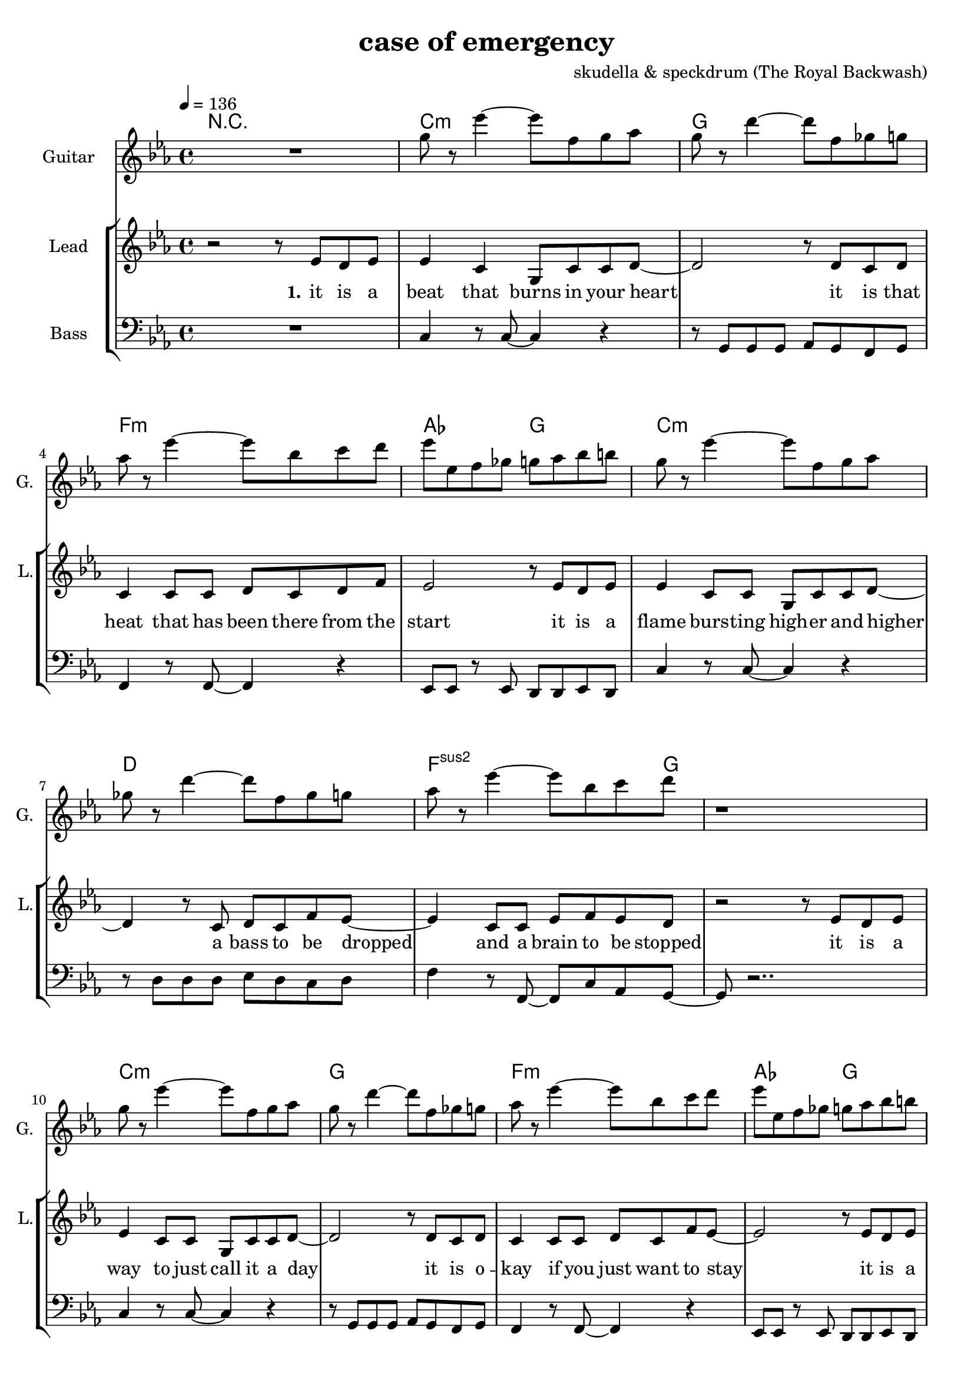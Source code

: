 \version "2.16.2"

\header {
  title = "case of emergency"
  composer = "skudella & speckdrum (The Royal Backwash)"

}

global = {
  \key c \minor
  \time 4/4
  \tempo 4 = 136
}

harmonies = \chordmode {
  \germanChords
 R1
 c1:m g1 f1:m as2 g2
 c1:m d1 f2..:m2  g8~g1
 c1:m g1 f1:m as2 g2
 c1:m d1 f2..:m g8~g1
 
 %R1*17

 c2 c2 a2:m g2
 e2 e2:7 f2 g2
 c2 c2 a2:m g2
 e2 e2:7 f2 g2


 e2 e2:7 f2 f2
 f2:m f4:m7 f4:6 as2 g2
}

violinMusic = \relative c'' {
 R1*17
 \break
 \key c \major
 e4 c4
 g8 c8 d4
 e2
 g2 
 e4 d4
 b8 b8 e8 d8
 a2
 b2
 e4 c4
 g8 c8 d4
 e2
 g2 
 b4. a8
 gis8. a16~a8 b8
 c8. d16~d8 e8
 <d g>2
   \break
  \key c \minor
 R2*4
 as4. as8
 c8. b16~b8 as8
 as8. bes16~bes8 as8
 b2
\bar ":|."
}

leadGuitarMusic = \relative c'' {
   R1
  %d8 d8 f8 d8 f8 bes8 f8 d8 
  %r8 bes'8 f8 d8 r8 g8g es8 c8 
  %g8 g8 c8 g8 bes8 as8 f8 as8
  %r8 bes8 ges8 f8 r8 c8 d8 es8
  
  g8 r es'4~ es8 f, g as
  g8 r d'4~ d8 f, ges g
  as8 r es'4~ es8 bes c d
  es es, f ges g as bes b
  
  g r es'4~ es8 f, g as
  ges r d'4~ d8 f, ges g
  as8 r es'4~ es8 bes c d
  r1  
  
  g,8 r es'4~ es8 f, g as
  g8 r d'4~ d8 f, ges g
  as8 r es'4~ es8 bes c d
  es es, f ges g as bes b
  
  g r es'4~ es8 f, g as
  fis r d'4~ d8 ges, ges g
  as8 r es'4~ es8 bes c d
  r1
  \break
  \key c \major
  R1*8
  \break
  \key c \minor
  b4. b8 
  d8. c16~c8 b8 
  c8 a16 f16~f4~
  f2
  c'4. c8 
  es8. d16~d8 c8
  es2
  d2
\bar ":|."
}

trumpetoneVerseMusic = \relative c'' {

}

trumpetonePreChorusMusic = \relative c'' {
}

trumpetoneChorusMusic = \relative c'' {
}

trumpetoneBridgeMusic = \relative c'' {
}

trumpettwoVerseMusic = \relative c'' {
}

trumpettwoPreChrousMusic = \relative c'' {

}

trumpettwoChorusMusic = \relative c'' {

}

leadMusicverse = \relative c''{
 r2 r8 es8 d8 es8
 es4 c4 g8 c8 c8 d8~
 d2 r8 d8 c8 d8
 c4 c8 c8 d8 c8 d8 f8
 es2 r8 es8 d8 es8
 es4 c8 c8 g8 c8 c8 d8~
 d4 r8 c8 d8 c8 f8 es8~
 es4 c8 c8 es8 f8 es8 d8 
 r2 r8 es8 d8 es8
 es4 c8 c8 g8 c8 c8 d8~
 d2 r8 d8 c8 d8
 c4 c8 c8 d8 c8 f8 es8~
 es2 r8 es8 d8 es8
 es4 c8 c8 g8 c8 c8 d8~
 d2 c8 d8 c8 f8
 es4 c8 c8 es8 f8 es8 d8
 R1
 \break
 \key c \major
}

leadMusicprechorus = \relative c'{
 
}

leadMusicchorus = \relative c''{
 r8 c8 c8 d16 c16~
 c8 g8 a8 c8
 e4. d8
 d2 
 r8 b8 b8 a16 d16~
 d8 c8 b8 d8 
 c4. e8
 d2
 r8 e8 d8 c16 c16~
 c8 e8 d8 c8
 e4. d8
 d2
 r8 as8 as8 a16 d16~
 d8 c8 b8 d8 
 c4. c8
 d2 
}

leadMusicBridge = \relative c''{

}

leadWordsOne = \lyricmode { 
\set stanza = "1." 
it is a beat that burns in your heart
it is that heat that has been there from the start
it is a flame burs -- ting high -- er and higher
a bass to be dropped and a brain to be stopped

it is a way to just call it a day
it is o -- kay if you just want to stay
it is a bliss if you don't care at all
an ease in the head and for sure a sweet med
}

leadWordsChorus = \lyricmode {
\set stanza = "chorus"
straight up in case of an em -- erg -- en -- cy
stairs to the cei -- ling  and you dance with me
stand in to flames up -- on this i -- ro -- ny
burn all this grief with this plain me -- lo -- dy

}

leadWordsBridge = \lyricmode {
\set stanza = "bridge"

}

leadWordsTwo = \lyricmode { 
\set stanza = "2." 

}

leadWordsThree = \lyricmode {
\set stanza = "3." 

}

leadWordsFour = \lyricmode {
\set stanza = "4." 

}
backingOneVerseMusic = \relative c'' {
%r2 r8 c8 b8 b8
%c4 r4 r2
%r2 r8 b8 a8 b8
%as4 r4 r2
%r2 r8  c8 b8 b8
%c4 r4 r2
%r4 r8 ges8 ges ges b8 as8~
%as4 r4 r4. b8
%r2 r8 c8 b8 b8
%c4 r4 r2
%r2 r8 b8 a8 b8
%as4 r4 r2
%r2 r8  c8 b8 b8
%c4 r4 r2
%r2 ges8 ges ges b8
%as4 r4 r4. b8 
%r2 r8 b8 c8 d8 
R1*17
\break
 \key c \major
}

backingOneChorusMusic = \relative c'' {
r2.. c8
c4. b8 b8 d8 d8 e8
r2.. b8
a4. a8 b8 b8 c8 d8
r2.. c8
c4. b8 b8 b8 b8 b8
R1
a4. a8
b2
}

backingOneChorusWords = \lyricmode {
 

}

backingTwoVerseMusic = \relative c' {
%r2 r8 f8 f8 f8 
%g4 r4 r2
%r2 r8 g8 g8 as8
%f4 r4 r2
%r2 r8 f8 f8 f8 
%g4 r4 r2
%r4 r8 d8 d8 d8 es8 f8~
%f4 r4 r4. g8
%r2 r8 f8 f8 f8 
%g4 r4 r2
%r2 r8 g8 g8 as8
%f4 r4 r2
%r2 r8 f8 f8 f8 
%g4 r4 r2
%r2 d8 d8 d8 es8
%f4 r4 r4. g8 
%r2 r8 g8 g8 g8
R1*17
 \break
 \key c \major 
}

backingTwoChorusMusic = \relative c'' {
 
r2.. a8
a4. g8 g8 g8 g8 g8 
r2.. g8
f4. f8 g8 g8 g8 g8
r2.. a8
a4. g8 g8 g8 g8 g8 
r2.. g8
f4. f8 g2
}

backingTwoChorusWords = \lyricmode {
it is a beat
it is that heat
it is a flame
a bass to be dropped
stopped

it is a way
it is o -- kay
it is a bliss
an ease in the head
med

so you get em -- erg -- en -- cy
you use the  this dance with me
and we will this i -- ro -- ny
and we will this me -- lo -- dy

}

derbassVerse = \relative c {
  \clef bass
  %r1
  %c4 c4 g8 c8 c8 d8~
  %d2 g,2
  %f'4 f8 f8 d8 c8 c8 d8
  %es2 d2
  %c4 c4 g8 c8 c8 d8~
  %d2 fis,2
  %f'4 f8 f8 d8 c8 c8 d8
  %r2 g,2
  %c4 c4 g8 c8 c8 d8~
  %d2 g,2
  %f'4 f8 f8 d8 c8 c8 d8
  %es2 d2
  %c4 c4 g8 c8 c8 d8~
  %d2 fis,2
  %f'4 f8 f8 d8 c8 c8 g8
  %R1
  
  R1
  c4 r8 c8~c4 r4 
  r8 g g g as g f g 
  f4 r8 f8~f4 r4 
  es8 es r8 es d d es d 
  c'4 r8 c8~c4 r4 
  r8 d d d es d c d
  f4 r8 f,8~f8  c' as g~
  g8 r2..
  c4 r8 c8~c4 r4 
  r8 g g g as g f g 
  f4 r8 f8~f4 r4 
  es8 es r8 es d d es d 
  c'4 r8 c8~c4 r4 
  r8 d d d es d c d
  f4 r8 f,8~f8  c' as g~
  g8 r2..  
  
}

\score {
  <<
    \new ChordNames {
      \set chordChanges = ##t
      \transpose c c { \global \harmonies }
    }

    \new StaffGroup <<
    
      \new Staff = "Violin" {
        \set Staff.instrumentName = #"Violin"
        \set Staff.shortInstrumentName = #"V."
        \set Staff.midiInstrument = #"violin"
         \transpose c c { \violinMusic }
      }
      \new Staff = "Guitar" {
        \set Staff.instrumentName = #"Guitar"
        \set Staff.shortInstrumentName = #"G."
        \set Staff.midiInstrument = #"overdriven guitar"
        \transpose c c' { \global \leadGuitarMusic }
      }
        \new Staff = "Trumpets" <<
        \set Staff.instrumentName = #"Trumpets"
	\set Staff.shortInstrumentName = #"T."
        \set Staff.midiInstrument = #"trumpet"
        %\new Voice = "Trumpet1Verse" { \voiceOne << \transpose c c { \global \trumpetoneVerseMusic } >> }
        %\new Voice = "Trumpet1PreChorus" { \voiceOne << \transpose c c { \trumpetonePreChorusMusic } >> }
        %\new Voice = "Trumpet1Chorus" { \voiceOne << \transpose c c { \trumpetoneChorusMusic } >> }
        %\new Voice = "Trumpet1Bridge" { \voiceOne << \transpose c c { \trumpetoneBridgeMusic } >> }
	%\new Voice = "Trumpet2Verse" { \voiceTwo << \transpose c c { \global \trumpettwoVerseMusic } >> }      
	%\new Voice = "Trumpet2PreChorus" { \voiceTwo << \transpose c c {  \trumpettwoPreChrousMusic } >> }      
	%\new Voice = "Trumpet2Chorus" { \voiceTwo << \transpose c c { \trumpettwoChorusMusic } >> }      
        \new Voice = "Trumpet1" { \voiceOne << \transpose c c { \global \trumpetoneVerseMusic \trumpetonePreChorusMusic \trumpetoneChorusMusic \trumpetoneBridgeMusic} >> }
	\new Voice = "Trumpet2" { \voiceTwo << \transpose c c { \global \trumpettwoVerseMusic \trumpettwoPreChrousMusic \trumpettwoChorusMusic} >> }      
      >>
    >>  
    \new StaffGroup <<
      \new Staff = "lead" {
	\set Staff.instrumentName = #"Lead"
	\set Staff.shortInstrumentName = #"L."
        \set Staff.midiInstrument = #"voice oohs"
        \new Voice = "leadverse" { << \transpose c c, { \global \leadMusicverse } >> }
        \new Voice = "leadprechorus" { << \transpose c c, { \leadMusicprechorus } >> }
        \new Voice = "leadchorus" { << \transpose c c { \leadMusicchorus } >> }
        \new Voice = "leadbridge" { << \transpose c c, { \leadMusicBridge } >> }
      }
      \new Lyrics \with { alignBelowContext = #"lead" }
      \lyricsto "leadbridge" \leadWordsBridge
      \new Lyrics \with { alignBelowContext = #"lead" }
      \lyricsto "leadchorus" \leadWordsChorus
      \new Lyrics \with { alignBelowContext = #"lead" }
      \lyricsto "leadverse" \leadWordsFour
      \new Lyrics \with { alignBelowContext = #"lead" }
      \lyricsto "leadverse" \leadWordsThree
      \new Lyrics \with { alignBelowContext = #"lead" }
      \lyricsto "leadverse" \leadWordsTwo
      \new Lyrics \with { alignBelowContext = #"lead" }
      \lyricsto "leadverse" \leadWordsOne
      
     
      % we could remove the line about this with the line below, since
      % we want the alto lyrics to be below the alto Voice anyway.
      % \new Lyrics \lyricsto "altos" \altoWords

      \new Staff = "backing" <<
	%  \clef backingTwo
	\set Staff.instrumentName = #"Backing"
	\set Staff.shortInstrumentName = #"B."
        \set Staff.midiInstrument = #"voice oohs"
	\new Voice = "backingOnes" { \voiceOne << \transpose c c { \global \backingOneVerseMusic \backingOneChorusMusic } >> }
	\new Voice = "backingTwoes" { \voiceTwo << \transpose c c { \global \backingTwoVerseMusic \backingTwoChorusMusic } >> }

      >>
      \new Lyrics \with { alignAboveContext = #"backing" }
      \lyricsto "backingOnes" \backingOneChorusWords
      \new Lyrics \with { alignBelowContext = #"backing" }
      \lyricsto "backingTwoes" \backingTwoChorusWords
      
      \new Staff = "Staff_bass" {
        \set Staff.instrumentName = #"Bass"
        \set Staff.midiInstrument = #"electric bass (pick)"
        %\set Staff.midiInstrument = #"distorted guitar"
        \transpose c c { \global \derbassVerse }
      }      % again, we could replace the line above this with the line below.
      % \new Lyrics \lyricsto "backingTwoes" \backingTwoWords
    >>
  >>
  \midi {}
  \layout {
    \context {
      \Staff \RemoveEmptyStaves
      \override VerticalAxisGroup #'remove-first = ##t
    }
  }
}

#(set-global-staff-size 19)

\paper {
  page-count = #2
  
}
